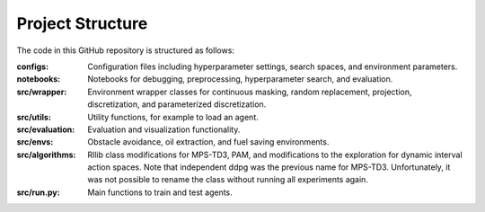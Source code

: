 Project Structure
=================

The code in this GitHub repository is structured as follows:

:configs:
    Configuration files including hyperparameter settings, search spaces, and environment parameters.

:notebooks:
    Notebooks for debugging, preprocessing, hyperparameter search, and evaluation.

:src/wrapper:
    Environment wrapper classes for continuous masking, random replacement, projection, discretization, and parameterized discretization.

:src/utils:
    Utility functions, for example to load an agent.

:src/evaluation:
    Evaluation and visualization functionality.

:src/envs:
    Obstacle avoidance, oil extraction, and fuel saving environments.

:src/algorithms:
    Rllib class modifications for MPS-TD3, PAM, and modifications to the exploration for dynamic interval action spaces.
    Note that independent ddpg was the previous name for MPS-TD3. Unfortunately, it was not possible to rename the class without running all experiments again.

:src/run.py:
    Main functions to train and test agents.
